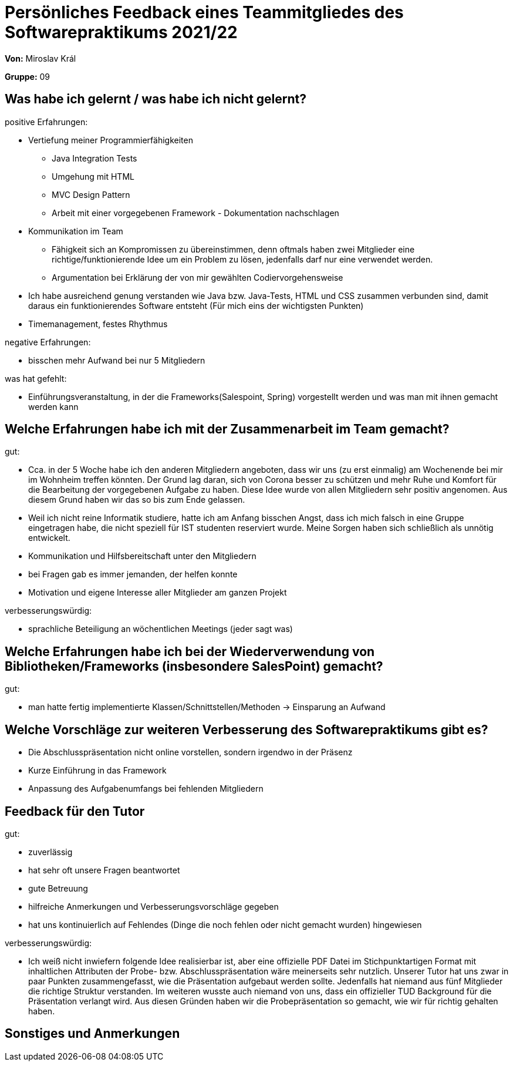 = Persönliches Feedback eines Teammitgliedes des Softwarepraktikums 2021/22
// Auch wenn der Bogen nicht anonymisiert ist, dürfen Sie gern Ihre Meinung offen kundtun.
// Sowohl positive als auch negative Anmerkungen werden gern gesehen und zur stetigen Verbesserung genutzt.
// Versuchen Sie in dieser Auswertung also stets sowohl Positives wie auch Negatives zu erwähnen.

**Von:** Miroslav Král

**Gruppe:** 09

== Was habe ich gelernt / was habe ich nicht gelernt?
// Ausführung der positiven und negativen Erfahrungen, die im Softwarepraktikum gesammelt wurden
positive Erfahrungen:

* Vertiefung meiner Programmierfähigkeiten 
** Java Integration Tests
** Umgehung mit HTML
** MVC Design Pattern
** Arbeit mit einer vorgegebenen Framework - Dokumentation nachschlagen
* Kommunikation im Team 
** Fähigkeit sich an Kompromissen zu übereinstimmen, denn oftmals haben zwei Mitglieder eine richtige/funktionierende Idee um ein Problem zu lösen, jedenfalls darf nur eine 
verwendet werden.
** Argumentation bei Erklärung der von mir gewählten Codiervorgehensweise
* Ich habe ausreichend genung verstanden wie Java bzw. Java-Tests, HTML und CSS zusammen verbunden sind, damit daraus ein funktionierendes Software entsteht 
(Für mich eins der wichtigsten Punkten)
* Timemanagement, festes Rhythmus

negative Erfahrungen: 

* bisschen mehr Aufwand bei nur 5 Mitgliedern

was hat gefehlt:

* Einführungsveranstaltung, in der die Frameworks(Salespoint, Spring) vorgestellt werden und was man mit ihnen gemacht werden kann

== Welche Erfahrungen habe ich mit der Zusammenarbeit im Team gemacht?
// Kurze Beschreibung der Zusammenarbeit im Team. Was lief gut? Was war verbesserungswürdig? Was würden Sie das nächste Mal anders machen?

gut:

* Cca. in der 5 Woche habe ich den anderen Mitgliedern angeboten, dass wir uns (zu erst einmalig) am Wochenende bei mir im Wohnheim treffen könnten. Der Grund lag daran, sich 
von Corona besser zu schützen und mehr Ruhe und Komfort für die Bearbeitung der vorgegebenen Aufgabe zu haben. Diese Idee wurde von allen Mitgliedern sehr positiv angenomen. 
Aus diesem Grund haben wir das so bis zum Ende gelassen.
* Weil ich nicht reine Informatik studiere, hatte ich am Anfang bisschen Angst, dass ich mich falsch in eine Gruppe eingetragen habe, die nicht speziell für IST studenten reserviert 
wurde. Meine Sorgen haben sich schließlich als unnötig entwickelt.
* Kommunikation und Hilfsbereitschaft unter den Mitgliedern
* bei Fragen gab es immer jemanden, der helfen konnte
* Motivation und eigene Interesse aller Mitglieder am ganzen Projekt

verbesserungswürdig:

* sprachliche Beteiligung an wöchentlichen Meetings (jeder sagt was)


== Welche Erfahrungen habe ich bei der Wiederverwendung von Bibliotheken/Frameworks (insbesondere SalesPoint) gemacht?
// Einschätzung der Arbeit mit den bereitgestellten und zusätzlich genutzten Frameworks. Was War gut? Was war verbesserungswürdig?


gut: 

* man hatte fertig implementierte Klassen/Schnittstellen/Methoden -> Einsparung an Aufwand

== Welche Vorschläge zur weiteren Verbesserung des Softwarepraktikums gibt es?
// Möglichst mit Beschreibung, warum die Umsetzung des von Ihnen angebrachten Vorschlages nötig ist.

* Die Abschlusspräsentation nicht online vorstellen, sondern irgendwo in der Präsenz
* Kurze Einführung in das Framework
* Anpassung des Aufgabenumfangs bei fehlenden Mitgliedern

== Feedback für den Tutor
// Fühlten Sie sich durch den vom Lehrstuhl bereitgestellten Tutor gut betreut? Was war positiv? Was war verbesserungswürdig?

gut:

* zuverlässig
* hat sehr oft unsere Fragen beantwortet
* gute Betreuung
* hilfreiche Anmerkungen und Verbesserungsvorschläge gegeben
* hat uns kontinuierlich auf Fehlendes (Dinge die noch fehlen oder nicht gemacht wurden) hingewiesen

verbesserungswürdig:

* Ich weiß nicht inwiefern folgende Idee realisierbar ist, aber eine offizielle PDF Datei im Stichpunktartigen Format mit inhaltlichen Attributen der Probe- bzw. Abschlusspräsentation 
wäre meinerseits sehr nutzlich. Unserer Tutor hat uns zwar in paar Punkten zusammengefasst, wie die Präsentation aufgebaut werden sollte. Jedenfalls hat niemand aus fünf 
Mitglieder die richtige Struktur verstanden. Im weiteren wusste auch niemand von uns, dass ein offizieller TUD Background für die Präsentation verlangt wird. Aus diesen Gründen 
haben wir die Probepräsentation so gemacht, wie wir für richtig gehalten haben. 

== Sonstiges und Anmerkungen
// Welche Aspekte fanden in den oben genannten Punkten keine Erwähnung?
